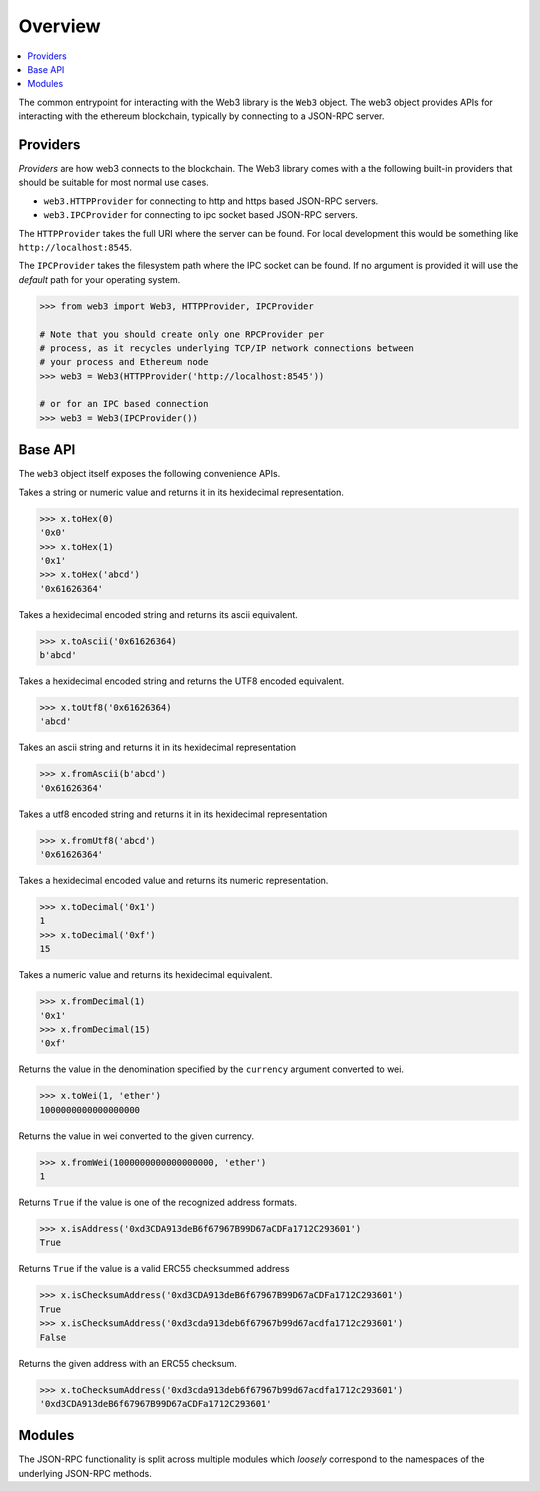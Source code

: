 Overview
========

.. contents:: :local:

The common entrypoint for interacting with the Web3 library is the ``Web3``
object.  The web3 object provides APIs for interacting with the ethereum
blockchain, typically by connecting to a JSON-RPC server.


Providers
---------

*Providers* are how web3 connects to the blockchain.  The Web3 library comes
with a the following built-in providers that should be suitable for most normal
use cases.

- ``web3.HTTPProvider`` for connecting to http and https based JSON-RPC servers.
- ``web3.IPCProvider`` for connecting to ipc socket based JSON-RPC servers.

The ``HTTPProvider`` takes the full URI where the server can be found.  For
local development this would be something like ``http://localhost:8545``.

The ``IPCProvider`` takes the filesystem path where the IPC socket can be
found.  If no argument is provided it will use the *default* path for your
operating system.


.. code-block:: python

    >>> from web3 import Web3, HTTPProvider, IPCProvider

    # Note that you should create only one RPCProvider per
    # process, as it recycles underlying TCP/IP network connections between
    # your process and Ethereum node
    >>> web3 = Web3(HTTPProvider('http://localhost:8545'))

    # or for an IPC based connection
    >>> web3 = Web3(IPCProvider())


Base API
--------

The ``web3`` object itself exposes the following convenience APIs.


.. method:: Web3.toHex(value)

Takes a string or numeric value and returns it in its hexidecimal representation.


.. code-block:: python

    >>> x.toHex(0)
    '0x0'
    >>> x.toHex(1)
    '0x1'
    >>> x.toHex('abcd')
    '0x61626364'


.. method:: Web3.toAscii(value)

Takes a hexidecimal encoded string and returns its ascii equivalent.


.. code-block:: python

    >>> x.toAscii('0x61626364)
    b'abcd'


.. method:: Web3.toUtf8(value)

Takes a hexidecimal encoded string and returns the UTF8 encoded equivalent.


.. code-block:: python

    >>> x.toUtf8('0x61626364)
    'abcd'


.. method:: Web3.fromAscii(value)

Takes an ascii string and returns it in its hexidecimal representation


.. code-block:: python

    >>> x.fromAscii(b'abcd')
    '0x61626364'


.. method:: Web3.fromUtf8(value)

Takes a utf8 encoded string and returns it in its hexidecimal representation


.. code-block:: python

    >>> x.fromUtf8('abcd')
    '0x61626364'


.. method:: Web3.toDecimal(value)

Takes a hexidecimal encoded value and returns its numeric representation.


.. code-block:: python

    >>> x.toDecimal('0x1')
    1
    >>> x.toDecimal('0xf')
    15


.. method:: Web3.fromDecimal(value)

Takes a numeric value and returns its hexidecimal equivalent.


.. code-block:: python

    >>> x.fromDecimal(1)
    '0x1'
    >>> x.fromDecimal(15)
    '0xf'


.. method:: Web3.toWei(value, currency)

Returns the value in the denomination specified by the ``currency`` argument
converted to wei.


.. code-block:: python

    >>> x.toWei(1, 'ether')
    1000000000000000000


.. method:: Web3.fromWei(value, currency)

Returns the value in wei converted to the given currency.


.. code-block:: python

    >>> x.fromWei(1000000000000000000, 'ether')
    1


.. method:: Web3.isAddress(value)

Returns ``True`` if the value is one of the recognized address formats.


.. code-block:: python

    >>> x.isAddress('0xd3CDA913deB6f67967B99D67aCDFa1712C293601')
    True


.. method:: Web3.isChecksumAddress(value)

Returns ``True`` if the value is a valid ERC55 checksummed address


.. code-block:: python

    >>> x.isChecksumAddress('0xd3CDA913deB6f67967B99D67aCDFa1712C293601')
    True
    >>> x.isChecksumAddress('0xd3cda913deb6f67967b99d67acdfa1712c293601')
    False


.. method:: Web3.toChecksumAddress(value)

Returns the given address with an ERC55 checksum.


.. code-block:: python

    >>> x.toChecksumAddress('0xd3cda913deb6f67967b99d67acdfa1712c293601')
    '0xd3CDA913deB6f67967B99D67aCDFa1712C293601'


Modules
-------

The JSON-RPC functionality is split across multiple modules which *loosely*
correspond to the namespaces of the underlying JSON-RPC methods.
